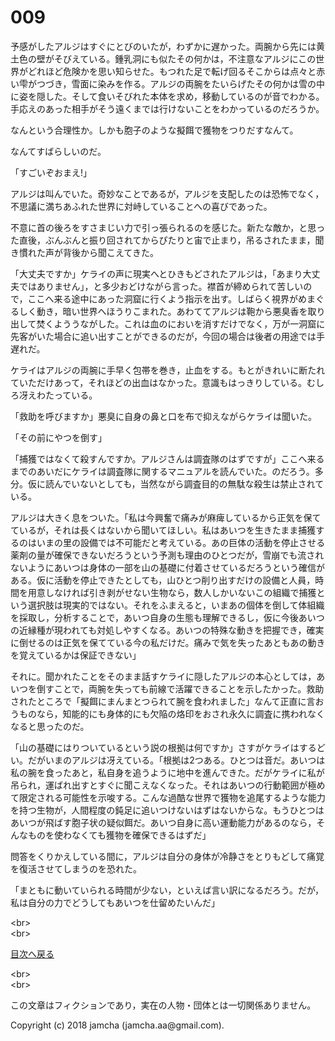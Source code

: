 #+OPTIONS: toc:nil
#+OPTIONS: \n:t

* 009

  予感がしたアルジはすぐにとびのいたが，わずかに遅かった。両腕から先には黄土色の壁がそびえている。鍾乳洞にも似たその何かは，不注意なアルジにこの世界がどれほど危険かを思い知らせた。もつれた足で転げ回るそこからは点々と赤い雫がつづき，雪面に染みを作る。アルジの両腕をたいらげたその何かは雪の中に姿を隠した。そして食いそびれた本体を求め，移動しているのが音でわかる。手応えのあった相手がそう遠くまでは行けないことをわかっているのだろうか。

  なんという合理性か。しかも胞子のような擬餌で獲物をつりだすなんて。

  なんてすばらしいのだ。

  「すごいぞおまえ!」

  アルジは叫んでいた。奇妙なことであるが，アルジを支配したのは恐怖でなく，不思議に満ちあふれた世界に対峙していることへの喜びであった。

  不意に首の後ろをすさまじい力で引っ張られるのを感じた。新たな敵か，と思った直後，ぶんぶんと振り回されてからぴたりと宙で止まり，吊るされたまま，聞き慣れた声が背後から聞こえてきた。

  「大丈夫ですか」ケライの声に現実へとひきもどされたアルジは，「あまり大丈夫ではありません」，と多少おどけながら言った。襟首が締められて苦しいので，ここへ来る途中にあった洞窟に行くよう指示を出す。しばらく視界がめまぐるしく動き，暗い世界へほうりこまれた。あわててアルジは鞄から悪臭香を取り出して焚くよううながした。これは血のにおいを消すだけでなく，万が一洞窟に先客がいた場合に追い出すことができるのだが，今回の場合は後者の用途では手遅れだ。

  ケライはアルジの両腕に手早く包帯を巻き，止血をする。もとがきれいに断たれていただけあって，それほどの出血はなかった。意識もはっきりしている。むしろ冴えわたっている。

  「救助を呼びますか」悪臭に自身の鼻と口を布で抑えながらケライは聞いた。

  「その前にやつを倒す」

  「捕獲ではなくて殺すんですか。アルジさんは調査隊のはずですが」ここへ来るまでのあいだにケライは調査隊に関するマニュアルを読んでいた。のだろう。多分。仮に読んでいないとしても，当然ながら調査目的の無駄な殺生は禁止されている。

  アルジは大きく息をついた。「私は今興奮で痛みが麻痺しているから正気を保てているが，それは長くはないから聞いてほしい。私はあいつを生きたまま捕獲するのはいまの里の設備では不可能だと考えている。あの巨体の活動を停止させる薬剤の量が確保できないだろうという予測も理由のひとつだが，雪崩でも流されないようにあいつは身体の一部を山の基礎に付着させているだろうという確信がある。仮に活動を停止できたとしても，山ひとつ削り出すだけの設備と人員，時間を用意しなければ引き剥がせない生物なら，数人しかいないこの組織で捕獲という選択肢は現実的ではない。それをふまえると，いまあの個体を倒して体組織を採取し，分析することで，あいつ自身の生態も理解できるし，仮に今後あいつの近縁種が現われても対処しやすくなる。あいつの特殊な動きを把握でき，確実に倒せるのは正気を保てている今の私だけだ。痛みで気を失ったあともあの動きを覚えているかは保証できない」

  それに。聞かれたことをそのまま話すケライに隠したアルジの本心としては，あいつを倒すことで，両腕を失っても前線で活躍できることを示したかった。救助されたところで「擬餌にまんまとつられて腕を食われました」なんて正直に言おうものなら，知能的にも身体的にも欠陥の烙印をおされ永久に調査に携われなくなると思ったのだ。

  「山の基礎にはりついているという説の根拠は何ですか」さすがケライはするどい。だがいまのアルジは冴えている。「根拠は2つある。ひとつは音だ。あいつは私の腕を食ったあと，私自身を追うように地中を進んできた。だがケライに私が吊られ，運ばれ出すとすぐに聞こえなくなった。それはあいつの行動範囲が極めて限定される可能性を示唆する。こんな過酷な世界で獲物を追尾するような能力を持つ生物が，人間程度の鈍足に追いつけないはずはないからな。もうひとつはあいつが飛ばす胞子状の疑似餌だ。あいつ自身に高い運動能力があるのなら，そんなものを使わなくても獲物を確保できるはずだ」

  問答をくりかえしている間に，アルジは自分の身体が冷静さをとりもどして痛覚を復活させてしまうのを恐れた。

  「まともに動いていられる時間が少ない，といえば言い訳になるだろう。だが，私は自分の力でどうしてもあいつを仕留めたいんだ」

  <br>
  <br>
  
  [[https://github.com/jamcha-aa/OblivionReports/blob/master/README.md][目次へ戻る]]
  
  <br>
  <br>

  この文章はフィクションであり，実在の人物・団体とは一切関係ありません。

  Copyright (c) 2018 jamcha (jamcha.aa@gmail.com).

  [[http://creativecommons.org/licenses/by-nc-sa/4.0/deed][file:http://i.creativecommons.org/l/by-nc-sa/4.0/88x31.png]]
